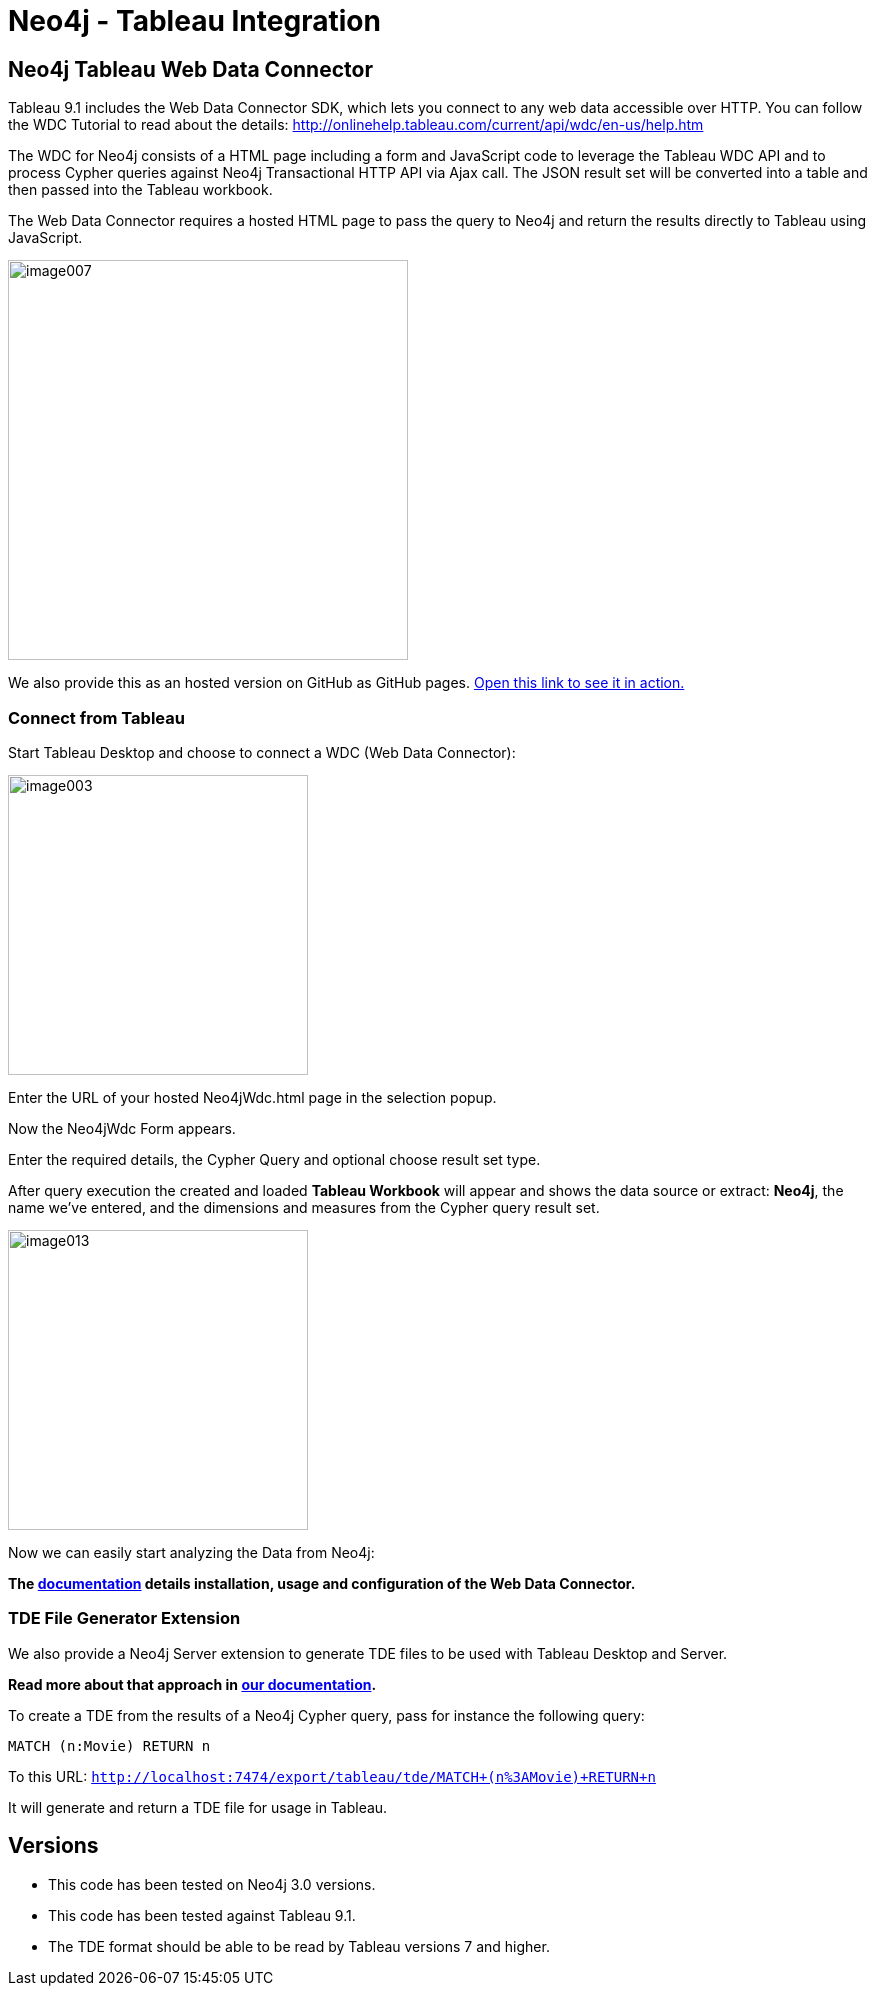 = Neo4j - Tableau Integration

== Neo4j Tableau Web Data Connector

Tableau 9.1 includes the Web Data Connector SDK, which lets you connect to any web data accessible over HTTP. You can follow the WDC Tutorial to read about the details: http://onlinehelp.tableau.com/current/api/wdc/en-us/help.htm

The WDC for Neo4j consists of a HTML page including a form and JavaScript code to leverage the Tableau WDC API and to process Cypher queries against Neo4j Transactional HTTP API via Ajax call. 
The JSON result set will be converted into a table and then passed into the Tableau workbook. 

The Web Data Connector requires a hosted HTML page to pass the query to Neo4j and return the results directly to Tableau using JavaScript.

image::documentation/img/image007.png[width=400]

We also provide this as an hosted version on GitHub as GitHub pages. 
http://neo4j-contrib.github.io/neo4j-tableau/website/Neo4jWdc.html[Open this link to see it in action.]

=== Connect from Tableau

Start Tableau Desktop and choose to connect a WDC (Web Data Connector):

image::documentation/img/image003.png[width=300]

Enter the URL of your hosted Neo4jWdc.html page in the selection popup.

Now the Neo4jWdc Form appears.

Enter the required details, the Cypher Query and optional choose result set type.

After query execution the created and loaded *Tableau Workbook* will appear and shows the data source or extract: *Neo4j*, the name we’ve entered, and the dimensions and measures from the Cypher query result set.

image::documentation/img/image013.png[width=300]

Now we can easily start analyzing the Data from Neo4j:

*The link:./documentation/neo4j-tableau-web-data-connector.adoc[documentation] details installation, usage and configuration of the Web Data Connector.*

=== TDE File Generator Extension

We also provide a Neo4j Server extension to generate TDE files to be used with Tableau Desktop and Server.

*Read more about that approach in link:./documentation/tde-file-generation.adoc[our documentation].*

To create a TDE from the results of a Neo4j Cypher query, pass for instance the following query:

[source,cypher]
----
MATCH (n:Movie) RETURN n
----

To this URL: `http://localhost:7474/export/tableau/tde/MATCH+(n%3AMovie)+RETURN+n`

It will generate and return a TDE file for usage in Tableau.

== Versions

* This code has been tested on Neo4j 3.0 versions. 
* This code has been tested against Tableau 9.1.
* The TDE format should be able to be read by Tableau versions 7 and higher.
